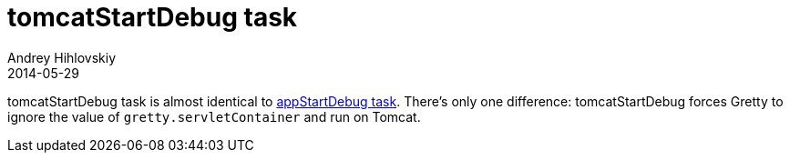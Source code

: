 = tomcatStartDebug task
Andrey Hihlovskiy
2014-05-29
:sectanchors:
:jbake-type: page
:jbake-status: published

tomcatStartDebug task is almost identical to link:appStartDebug-task.html[appStartDebug task]. There's only one difference: tomcatStartDebug forces Gretty to ignore the value of `gretty.servletContainer` and run on Tomcat.

